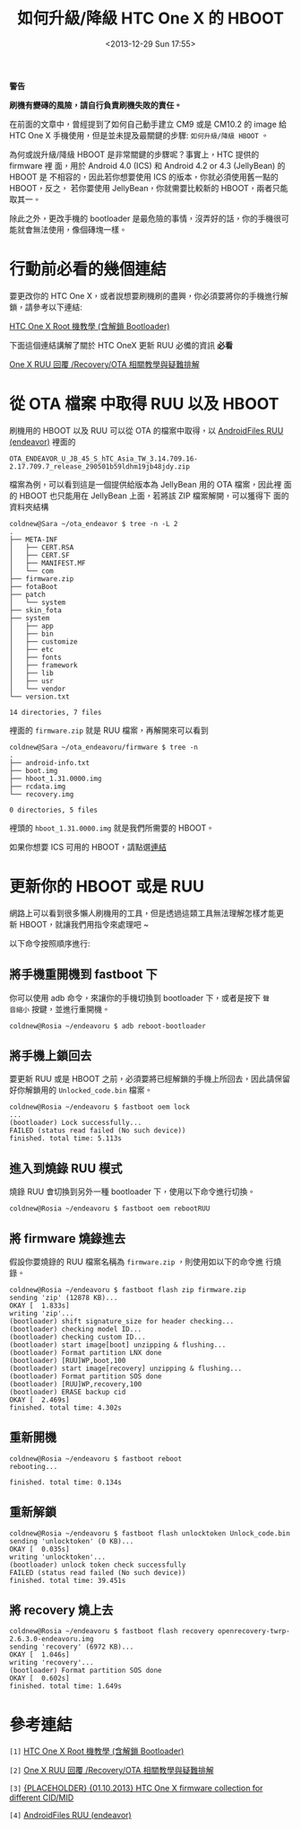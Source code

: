 #+TITLE: 如何升級/降級 HTC One X 的 HBOOT
#+DATE: <2013-12-29 Sun 17:55>
#+UPDATED: <2013-12-29 Sun 17:55>
#+ABBRLINK: 7604eab2
#+OPTIONS: num:nil ^:nil
#+TAGS: android, cyanogenmod, htc onex, endeavoru
#+LANGUAGE: zh-tw
#+ALIAS: blog/2013/12-29_76c4a/index.html
#+ALIAS: blog/2013/12/29_76c4a.html

#+BEGIN_alert
*警告*

*刷機有變磚的風險，請自行負責刷機失敗的責任。*
#+END_alert

在前面的文章中，曾經提到了如何自己動手建立 CM9 或是 CM10.2 的 image 給
HTC One X 手機使用，但是並未提及最關鍵的步驟: =如何升級/降級 HBOOT= 。

為何或說升級/降級 HBOOT 是非常關鍵的步驟呢？事實上，HTC 提供的 firmware 裡
面，用於 Android 4.0 (ICS) 和 Android 4.2 or 4.3 (JellyBean) 的 HBOOT 是
不相容的，因此若你想要使用 ICS 的版本，你就必須使用舊一點的 HBOOT，反之，
若你要使用 JellyBean，你就需要比較新的 HBOOT，兩者只能取其一。

除此之外，更改手機的 bootloader 是最危險的事情，沒弄好的話，你的手機很可
能就會無法使用，像個磚塊一樣。

* 行動前必看的幾個連結

要更改你的 HTC One X，或者說想要刷機刷的盡興，你必須要將你的手機進行解
鎖，請參考以下連結:

[[http://www.hk-android.info/archives/27933][HTC One X Root 機教學 (含解鎖 Bootloader)]]

下面這個連結講解了關於 HTC OneX 更新 RUU 必備的資訊 *必看*

[[http://www.mobile01.com/topicdetail.php?f%3D566&t%3D2692027][One X RUU 回覆 /Recovery/OTA 相關教學與疑難排解]]

* 從 OTA 檔案 中取得 RUU 以及 HBOOT

刷機用的 HBOOT 以及 RUU 可以從 OTA 的檔案中取得，以 [[http://www.androidfiles.org/ruu/?developer%3DEndeavor][AndroidFiles RUU (endeavor)]]
裡面的

: OTA_ENDEAVOR_U_JB_45_S_hTC_Asia_TW_3.14.709.16-2.17.709.7_release_290501b59ldhm19jb48jdy.zip

檔案為例，可以看到這是一個提供給版本為 JellyBean 用的 OTA 檔案，因此裡
面的 HBOOT 也只能用在 JellyBean 上面，若將該 ZIP 檔案解開，可以獲得下
面的資料夾結構

#+BEGIN_EXAMPLE
coldnew@Sara ~/ota_endeavor $ tree -n -L 2
.
├── META-INF
│   ├── CERT.RSA
│   ├── CERT.SF
│   ├── MANIFEST.MF
│   └── com
├── firmware.zip
├── fotaBoot
├── patch
│   └── system
├── skin_fota
├── system
│   ├── app
│   ├── bin
│   ├── customize
│   ├── etc
│   ├── fonts
│   ├── framework
│   ├── lib
│   ├── usr
│   └── vendor
└── version.txt

14 directories, 7 files
#+END_EXAMPLE

裡面的 =firmware.zip= 就是 RUU 檔案，再解開來可以看到

#+BEGIN_EXAMPLE
coldnew@Sara ~/ota_endeavoru/firmware $ tree -n
.
├── android-info.txt
├── boot.img
├── hboot_1.31.0000.img
├── rcdata.img
└── recovery.img

0 directories, 5 files
#+END_EXAMPLE

裡頭的 =hboot_1.31.0000.img= 就是我們所需要的 HBOOT。

如果你想要 ICS 可用的 HBOOT，請點選[[http://pan.baidu.com/s/1hq4zgCO][連結]]

* 更新你的 HBOOT 或是 RUU

網路上可以看到很多懶人刷機用的工具，但是透過這類工具無法理解怎樣才能更
新 HBOOT，就讓我們用指令來處理吧 ~

以下命令按照順序進行:

** 將手機重開機到 fastboot 下

你可以使用 adb 命令，來讓你的手機切換到 bootloader 下，或者是按下 =聲
音縮小= 按鍵，並進行重開機。

#+BEGIN_EXAMPLE
coldnew@Rosia ~/endeavoru $ adb reboot-bootloader
#+END_EXAMPLE

** 將手機上鎖回去

要更新 RUU 或是 HBOOT 之前，必須要將已經解鎖的手機上所回去，因此請保留
好你解鎖用的 =Unlocked_code.bin= 檔案。

#+BEGIN_EXAMPLE
coldnew@Rosia ~/endeavoru $ fastboot oem lock
...
(bootloader) Lock successfully...
FAILED (status read failed (No such device))
finished. total time: 5.113s
#+END_EXAMPLE

** 進入到燒錄 RUU 模式

燒錄 RUU 會切換到另外一種 bootloader 下，使用以下命令進行切換。

#+BEGIN_EXAMPLE
coldnew@Rosia ~/endeavoru $ fastboot oem rebootRUU
#+END_EXAMPLE

** 將 firmware 燒錄進去

假設你要燒錄的 RUU 檔案名稱為 =firmware.zip= ，則使用如以下的命令進
行燒錄。

#+BEGIN_EXAMPLE
coldnew@Rosia ~/endeavoru $ fastboot flash zip firmware.zip
sending 'zip' (12878 KB)...
OKAY [  1.833s]
writing 'zip'...
(bootloader) shift signature_size for header checking...
(bootloader) checking model ID...
(bootloader) checking custom ID...
(bootloader) start image[boot] unzipping & flushing...
(bootloader) Format partition LNX done
(bootloader) [RUU]WP,boot,100
(bootloader) start image[recovery] unzipping & flushing...
(bootloader) Format partition SOS done
(bootloader) [RUU]WP,recovery,100
(bootloader) ERASE backup cid
OKAY [  2.469s]
finished. total time: 4.302s
#+END_EXAMPLE

** 重新開機

#+BEGIN_EXAMPLE
coldnew@Rosia ~/endeavoru $ fastboot reboot
rebooting...

finished. total time: 0.134s
#+END_EXAMPLE

** 重新解鎖

#+BEGIN_EXAMPLE
coldnew@Rosia ~/endeavoru $ fastboot flash unlocktoken Unlock_code.bin
sending 'unlocktoken' (0 KB)...
OKAY [  0.035s]
writing 'unlocktoken'...
(bootloader) unlock token check successfully
FAILED (status read failed (No such device))
finished. total time: 39.451s
#+END_EXAMPLE

** 將 recovery 燒上去

#+BEGIN_EXAMPLE
coldnew@Rosia ~/endeavoru $ fastboot flash recovery openrecovery-twrp-2.6.3.0-endeavoru.img
sending 'recovery' (6972 KB)...
OKAY [  1.046s]
writing 'recovery'...
(bootloader) Format partition SOS done
OKAY [  0.602s]
finished. total time: 1.649s
#+END_EXAMPLE

* 參考連結

~[1]~ [[http://www.hk-android.info/archives/27933][HTC One X Root 機教學 (含解鎖 Bootloader)]]

~[2]~ [[http://www.mobile01.com/topicdetail.php?f%3D566&t%3D2692027][One X RUU 回覆 /Recovery/OTA 相關教學與疑難排解]]

~[3]~ [[http://forum.xda-developers.com/showthread.php?t%3D1957376&highlight%3Dsearch%2Bthis%2Bforum][{PLACEHOLDER} {01.10.2013} HTC One X firmware collection for different CID/MID]]

~[4]~ [[http://www.androidfiles.org/ruu/?developer%3DEndeavor][AndroidFiles RUU (endeavor)]]
